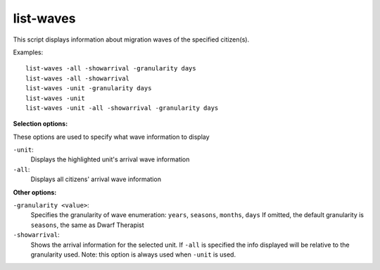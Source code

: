 
list-waves
==========
This script displays information about migration waves of the specified citizen(s).

Examples::

  list-waves -all -showarrival -granularity days
  list-waves -all -showarrival
  list-waves -unit -granularity days
  list-waves -unit
  list-waves -unit -all -showarrival -granularity days

**Selection options:**

These options are used to specify what wave information to display

``-unit``:
    Displays the highlighted unit's arrival wave information

``-all``:
    Displays all citizens' arrival wave information

**Other options:**

``-granularity <value>``:
    Specifies the granularity of wave enumeration: ``years``, ``seasons``, ``months``, ``days``
    If omitted, the default granularity is ``seasons``, the same as Dwarf Therapist

``-showarrival``:
    Shows the arrival information for the selected unit.
    If ``-all`` is specified the info displayed will be relative to the
    granularity used. Note: this option is always used when ``-unit`` is used.
